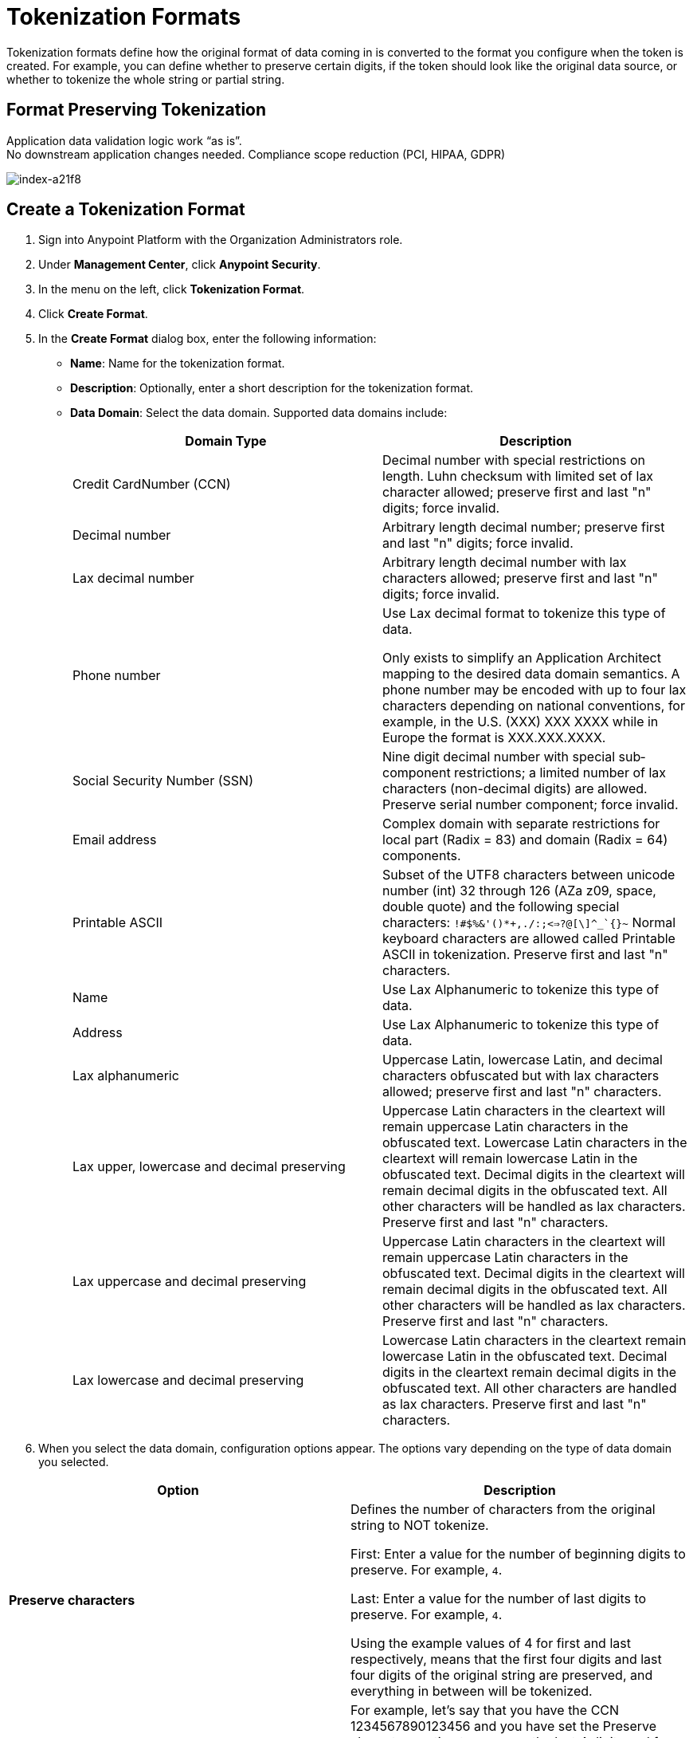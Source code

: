 = Tokenization Formats

Tokenization formats define how the original format of data coming in is converted to the format you configure when the token is created.  For example, you can define whether to preserve certain digits, if the token should look like the original data source, or whether to tokenize the whole string or partial string.

== Format Preserving Tokenization

Application data validation logic work “as is”. +
No downstream application changes needed. Compliance scope reduction (PCI, HIPAA, GDPR)

image::index-a21f8.png[index-a21f8]

== Create a Tokenization Format

. Sign into Anypoint Platform with the Organization Administrators role.
. Under *Management Center*, click *Anypoint Security*.
. In the menu on the left, click *Tokenization Format*.
. Click *Create Format*.
. In the *Create Format* dialog box, enter the following information: +
* *Name*: Name for the tokenization format.
* *Description*: Optionally, enter a short description for the tokenization format.
* *Data Domain*: Select the data domain. Supported data domains include:
+

|===
|*Domain Type* |*Description*

|Credit CardNumber (CCN)|Decimal number with special restrictions on length. Luhn checksum with limited set of lax character allowed; preserve first and last "n" digits; force invalid.
|Decimal number |Arbitrary length decimal number; preserve first and last "n" digits; force invalid.
|Lax decimal number |Arbitrary length decimal number with lax characters allowed; preserve first and last "n" digits; force invalid.
|Phone number |Use Lax decimal format to tokenize this type of data.

Only exists to simplify an Application Architect mapping to the desired data domain semantics. A phone number may be encoded with up to four lax characters depending on national conventions, for example, in the U.S. (XXX) XXX­ XXXX while in Europe the format is XXX.XXX.XXXX.
| Social Security Number (SSN) |Nine­ digit decimal number with special sub­component restrictions; a limited number of lax characters (non­-decimal digits) are allowed. Preserve serial number component; force invalid.
| Email address |Complex domain with separate restrictions for local­ part (Radix = 83) and domain (Radix = 64) components.
|Printable ASCII |Subset of the UTF­8 characters between unicode number (int) 32 through 126 (A­Za­ z0­9, space, double quote) and the following special characters: ``!#$%&'()*+,­./:;<=>?@[\]^_`{}~`` Normal keyboard characters are allowed called Printable ASCII in tokenization. Preserve first and last "n" characters.
| Name |Use Lax Alphanumeric to tokenize this type of data.
| Address |Use Lax Alphanumeric to tokenize this type of data.
| Lax alphanumeric |Uppercase Latin, lowercase Latin, and decimal characters obfuscated but with lax characters allowed; preserve first and last "n" characters.
|Lax upper, lowercase and decimal preserving |Uppercase Latin characters in the clear­text will remain uppercase Latin characters in the obfuscated­ text. Lowercase Latin characters in the clear­text will remain lowercase Latin in the obfuscated­ text. Decimal digits in the clear­text will remain decimal digits in the obfuscated­ text. All other characters will be handled as lax characters. Preserve first and last "n" characters.
|Lax uppercase and decimal preserving |Uppercase Latin characters in the clear­text will remain uppercase Latin characters in the obfuscated­ text. Decimal digits in the clear­text will remain decimal digits in the obfuscated­ text. All other characters will be handled as lax characters. Preserve first and last "n" characters.
|Lax lowercase and decimal preserving |Lowercase Latin characters in the clear­text remain lowercase Latin in the obfuscated­ text. Decimal digits in the clear­text remain decimal digits in the obfuscated­ text. All other characters are handled as lax characters. Preserve first and last "n" characters.
|===
. When you select the data domain, configuration options appear. The options vary depending on the type of data domain you selected. +

|===
|Option |Description

|*Preserve characters* | Defines the number of characters from the original string to NOT tokenize. +

First: Enter a value for the number of beginning digits to preserve. For example, `4`.

Last: Enter a value for the number of last digits to preserve. For example, `4`. +

Using the example values of 4 for first and last respectively, means that the first four digits and last four digits of the original string are preserved, and everything in between will be tokenized.
|*Force token characters in illegal range* |For example, let's say that you have the CCN 1234567890123456 and you have set the Preserve characters option to preserve the last 4 digits and force an invalid 1 digit with an offset of 2 from left. The generated token would look similar to: 54D3210987653456.

A decimal digit will be mapped into the Latin alphabet character range.

[NOTE]
You are limited to two illegal characters because you really only need one to make the data invalid (such as adding a letter A to a social security number). Adding additional invalid characters results in reducing the number of digits that can be used to randomize the data that is being tokenized.
|*Luhn digit test* |This option is for the Credit card number data domain only. Use the Luhn checksum formula to validate the digits contained in the original data.
|*Maximum token length* |Enter a value for the maximum number of digits for the generated token.
|*Preserve serial number sub-component* |This option is for the social security data domain only.
|===


== Customize Credit Card Formats

You can use the built-in credit card formats, or customize them.

|===
|Field |Description

|Name |Name of the card customization.
|Start Prefix |Digits the card prefix starts with, for example `51`.
|End Prefix | Digits the card number prefix range ends with, for example, 55.

Using the example values of 51 for the start prefix and 55 for the end prefix means that cards beginning with 51 through 55 are valid.
|Check Digit | Check whether the card conforms to Luhn standard.
|No. of Digits |Total number of digits the card number should have.
|===

=== Add Custom Credit Card Formats

. Click *Credit Card Formats*.
. Click the plus sign *+*.
. In the *Add Credit Card Format* dialog, enter the information for the customized fields, then click *Done*.
. Click *Save* in the *Create Format* page.

=== Customize the Fields

. Click *Credit Card Formats*.
. Select *Use custom credit card formats*.
. Click *Edit*.
. In the *Edit Credit Card Format* dialog, make your changes, then click *Done*.
. Click *Save* in the *Create Format* page.
